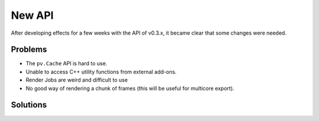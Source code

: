 New API
=======

After developing effects for a few weeks with the API of v0.3.x, it
became clear that some changes were needed.

Problems
--------

* The ``pv.Cache`` API is hard to use.
* Unable to access C++ utility functions from external add-ons.
* Render Jobs are weird and difficult to use
* No good way of rendering a chunk of frames (this will be useful for multicore export).

Solutions
---------
